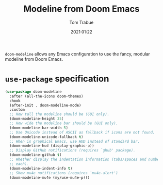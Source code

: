 #+title:    Modeline from Doom Emacs
#+author:   Tom Trabue
#+email:    tom.trabue@gmail.com
#+date:     2021:01:22
#+property: header-args:emacs-lisp :lexical t
#+tags: modeline theme doom
#+STARTUP: fold

=doom-modeline= allows any Emacs configuration to use the fancy, modular
modeline from Doom Emacs.

* =use-package= specification
  #+begin_src emacs-lisp
    (use-package doom-modeline
      :after (all-the-icons doom-themes)
      :hook
      (after-init . doom-modeline-mode)
      :custom
      ;; How tall the modeline should be (GUI only).
      (doom-modeline-height 35)
      ;; How wide the modeline bar should be (GUI only).
      (doom-modeline-bar-width 5)
      ;; Use Unicode instead of ASCII as fallback if icons are not found.
      (doom-modeline-unicode-fallback t)
      ;; When in graphical Emacs, use HUD instead of standard bar.
      (doom-modeline-hud (display-graphic-p))
      ;; Display GitHub notifications (requires `ghub' package).
      (doom-modeline-github t)
      ;; Whether display the indentation information (tabs/spaces and number of
      ;; each).
      (doom-modeline-indent-info t)
      ;; Show mu4e notifications (requires `mu4e-alert')
      (doom-modeline-mu4e (my/use-mu4e-p)))
  #+end_src
